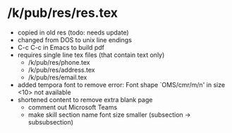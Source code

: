 * /k/pub/res/res.tex
- copied in old res (todo: needs update)
- changed from DOS to unix line endings
- C-c C-c in Emacs to build pdf
- requires single line tex files (that contain text only)
  + /k/pub/res/phone.tex
  + /k/pub/res/address.tex
  + /k/pub/res/email.tex
- added tempora font to remove error:
  Font shape `OMS/cmr/m/n' in size <10> not available
- shortened content to remove extra blank page
  + comment out Microsoft Teams
  + make skill section name font size smaller (subsection -> subsubsection)
